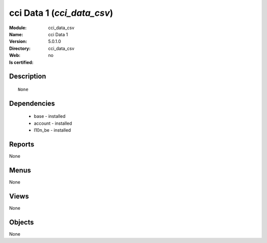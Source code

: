
.. module:: cci_data_csv
    :synopsis: cci Data 1
    :noindex:
.. 

cci Data 1 (*cci_data_csv*)
===========================
:Module: cci_data_csv
:Name: cci Data 1
:Version: 5.0.1.0
:Directory: cci_data_csv
:Web: 
:Is certified: no

Description
-----------

::

  None

Dependencies
------------

 * base - installed
 * account - installed
 * l10n_be - installed

Reports
-------

None


Menus
-------


None


Views
-----


None



Objects
-------

None
